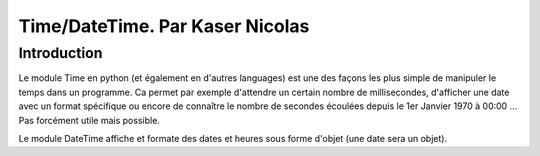 ===============
Time/DateTime. Par Kaser Nicolas
===============

--------------
Introduction
--------------
Le module Time en python (et également en d'autres languages) est une des façons les plus simple de manipuler le temps dans un programme. Ca permet par exemple d'attendre un certain nombre de millisecondes, d'afficher une date avec un format spécifique ou encore de connaître le nombre de secondes écoulées depuis le 1er Janvier 1970 à 00:00 ... Pas forcément utile mais possible. 

Le module DateTime affiche et formate des dates et heures sous forme d'objet (une date sera un objet).
